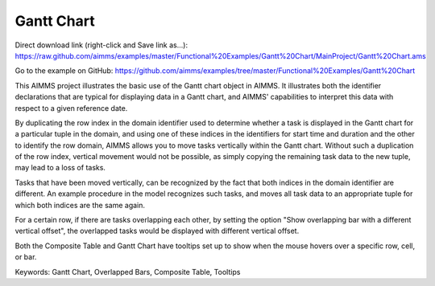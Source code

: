 Gantt Chart
===========
.. meta::
   :keywords: Gantt Chart, Overlapped Bars, Composite Table, Tooltips
   :description: This AIMMS project illustrates the basic use of the Gantt chart object in AIMMS.

Direct download link (right-click and Save link as...):
https://raw.github.com/aimms/examples/master/Functional%20Examples/Gantt%20Chart/MainProject/Gantt%20Chart.ams

Go to the example on GitHub:
https://github.com/aimms/examples/tree/master/Functional%20Examples/Gantt%20Chart

This AIMMS project illustrates the basic use of the Gantt chart object in AIMMS. It illustrates both the identifier declarations that are typical for displaying data in a Gantt chart, and AIMMS' capabilities to interpret this data with respect to a given reference date.

By duplicating the row index in the domain identifier used to determine whether a task is displayed in the Gantt chart for a particular tuple in the domain, and using one of these indices in the identifiers for start time and duration and the other to identify the row domain, AIMMS allows you to move tasks vertically within the Gantt chart. Without such a duplication of the row index, vertical movement would not be possible, as simply copying the remaining task data to the new tuple, may lead to a loss of tasks.

Tasks that have been moved vertically, can be recognized by the fact that both indices in the domain identifier are different. An example procedure in the model recognizes such tasks, and moves all task data to an appropriate tuple for which both indices are the same again.

For a certain row, if there are tasks overlapping each other, by setting the option "Show overlapping bar with a different vertical offset", the overlapped tasks would be displayed with different vertical offset.

Both the Composite Table and Gantt Chart have tooltips set up to show when the mouse hovers over a specific row, cell, or bar.

Keywords:
Gantt Chart, Overlapped Bars, Composite Table, Tooltips



